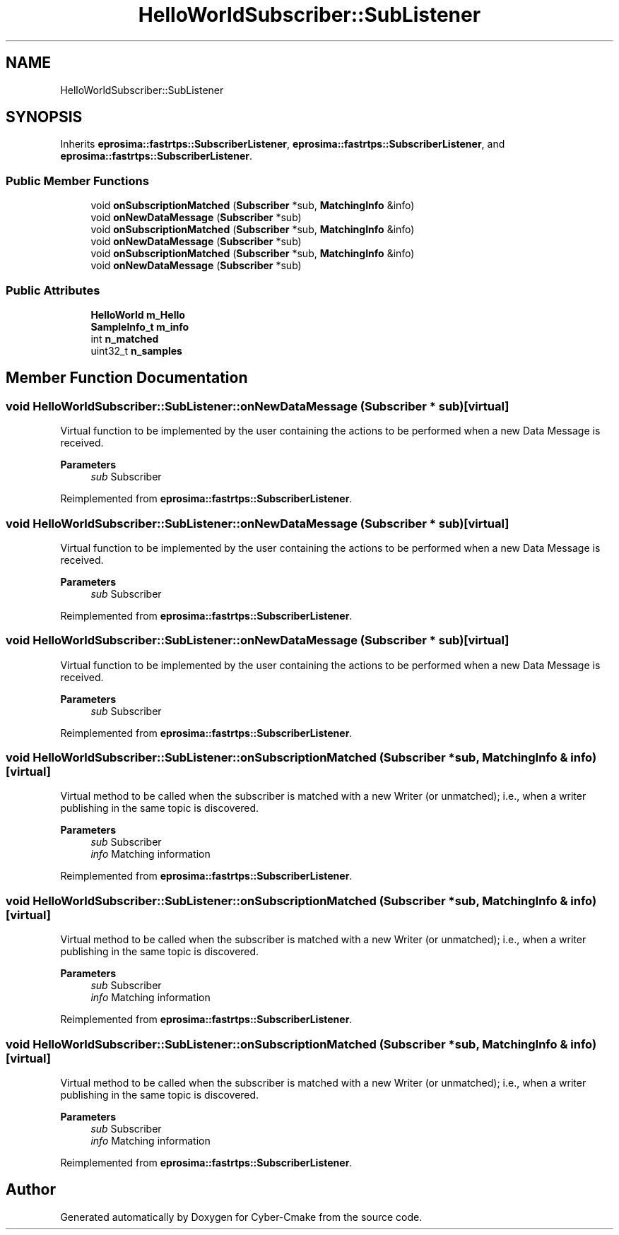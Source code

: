 .TH "HelloWorldSubscriber::SubListener" 3 "Sun Sep 3 2023" "Version 8.0" "Cyber-Cmake" \" -*- nroff -*-
.ad l
.nh
.SH NAME
HelloWorldSubscriber::SubListener
.SH SYNOPSIS
.br
.PP
.PP
Inherits \fBeprosima::fastrtps::SubscriberListener\fP, \fBeprosima::fastrtps::SubscriberListener\fP, and \fBeprosima::fastrtps::SubscriberListener\fP\&.
.SS "Public Member Functions"

.in +1c
.ti -1c
.RI "void \fBonSubscriptionMatched\fP (\fBSubscriber\fP *sub, \fBMatchingInfo\fP &info)"
.br
.ti -1c
.RI "void \fBonNewDataMessage\fP (\fBSubscriber\fP *sub)"
.br
.ti -1c
.RI "void \fBonSubscriptionMatched\fP (\fBSubscriber\fP *sub, \fBMatchingInfo\fP &info)"
.br
.ti -1c
.RI "void \fBonNewDataMessage\fP (\fBSubscriber\fP *sub)"
.br
.ti -1c
.RI "void \fBonSubscriptionMatched\fP (\fBSubscriber\fP *sub, \fBMatchingInfo\fP &info)"
.br
.ti -1c
.RI "void \fBonNewDataMessage\fP (\fBSubscriber\fP *sub)"
.br
.in -1c
.SS "Public Attributes"

.in +1c
.ti -1c
.RI "\fBHelloWorld\fP \fBm_Hello\fP"
.br
.ti -1c
.RI "\fBSampleInfo_t\fP \fBm_info\fP"
.br
.ti -1c
.RI "int \fBn_matched\fP"
.br
.ti -1c
.RI "uint32_t \fBn_samples\fP"
.br
.in -1c
.SH "Member Function Documentation"
.PP 
.SS "void HelloWorldSubscriber::SubListener::onNewDataMessage (\fBSubscriber\fP * sub)\fC [virtual]\fP"
Virtual function to be implemented by the user containing the actions to be performed when a new Data Message is received\&. 
.PP
\fBParameters\fP
.RS 4
\fIsub\fP Subscriber 
.RE
.PP

.PP
Reimplemented from \fBeprosima::fastrtps::SubscriberListener\fP\&.
.SS "void HelloWorldSubscriber::SubListener::onNewDataMessage (\fBSubscriber\fP * sub)\fC [virtual]\fP"
Virtual function to be implemented by the user containing the actions to be performed when a new Data Message is received\&. 
.PP
\fBParameters\fP
.RS 4
\fIsub\fP Subscriber 
.RE
.PP

.PP
Reimplemented from \fBeprosima::fastrtps::SubscriberListener\fP\&.
.SS "void HelloWorldSubscriber::SubListener::onNewDataMessage (\fBSubscriber\fP * sub)\fC [virtual]\fP"
Virtual function to be implemented by the user containing the actions to be performed when a new Data Message is received\&. 
.PP
\fBParameters\fP
.RS 4
\fIsub\fP Subscriber 
.RE
.PP

.PP
Reimplemented from \fBeprosima::fastrtps::SubscriberListener\fP\&.
.SS "void HelloWorldSubscriber::SubListener::onSubscriptionMatched (\fBSubscriber\fP * sub, \fBMatchingInfo\fP & info)\fC [virtual]\fP"
Virtual method to be called when the subscriber is matched with a new Writer (or unmatched); i\&.e\&., when a writer publishing in the same topic is discovered\&. 
.PP
\fBParameters\fP
.RS 4
\fIsub\fP Subscriber 
.br
\fIinfo\fP Matching information 
.RE
.PP

.PP
Reimplemented from \fBeprosima::fastrtps::SubscriberListener\fP\&.
.SS "void HelloWorldSubscriber::SubListener::onSubscriptionMatched (\fBSubscriber\fP * sub, \fBMatchingInfo\fP & info)\fC [virtual]\fP"
Virtual method to be called when the subscriber is matched with a new Writer (or unmatched); i\&.e\&., when a writer publishing in the same topic is discovered\&. 
.PP
\fBParameters\fP
.RS 4
\fIsub\fP Subscriber 
.br
\fIinfo\fP Matching information 
.RE
.PP

.PP
Reimplemented from \fBeprosima::fastrtps::SubscriberListener\fP\&.
.SS "void HelloWorldSubscriber::SubListener::onSubscriptionMatched (\fBSubscriber\fP * sub, \fBMatchingInfo\fP & info)\fC [virtual]\fP"
Virtual method to be called when the subscriber is matched with a new Writer (or unmatched); i\&.e\&., when a writer publishing in the same topic is discovered\&. 
.PP
\fBParameters\fP
.RS 4
\fIsub\fP Subscriber 
.br
\fIinfo\fP Matching information 
.RE
.PP

.PP
Reimplemented from \fBeprosima::fastrtps::SubscriberListener\fP\&.

.SH "Author"
.PP 
Generated automatically by Doxygen for Cyber-Cmake from the source code\&.
